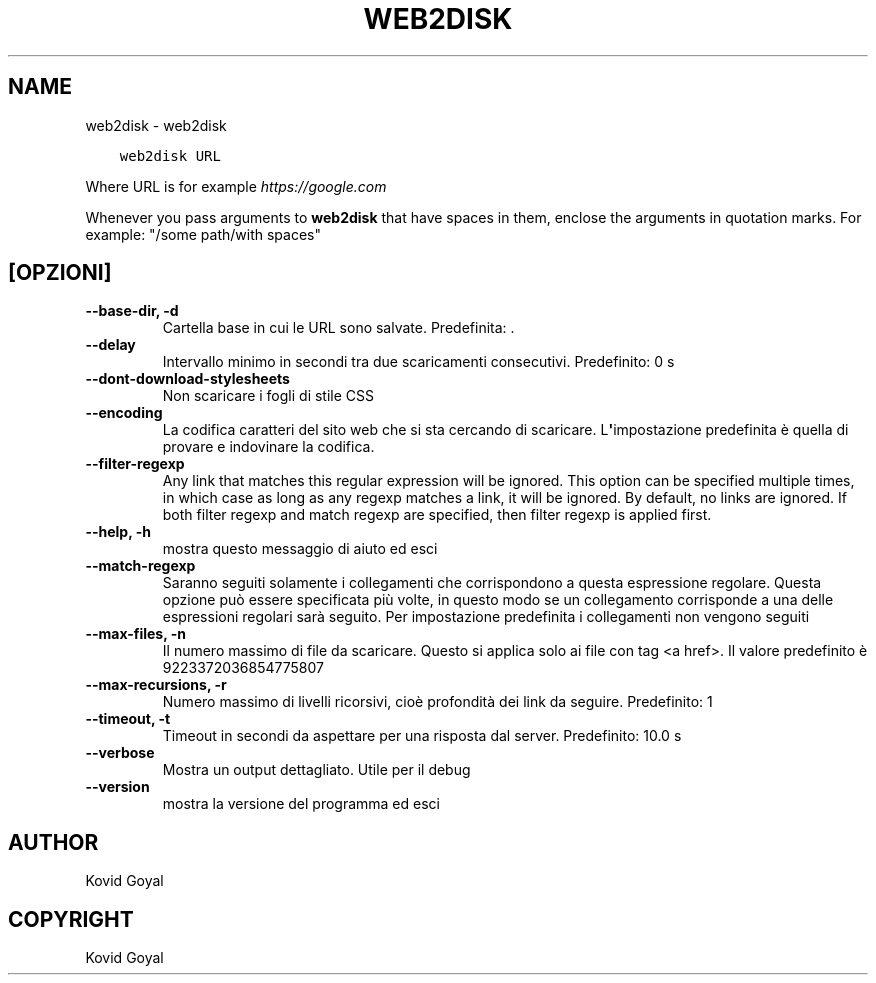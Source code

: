 .\" Man page generated from reStructuredText.
.
.TH "WEB2DISK" "1" "maggio 15, 2020" "4.16.0" "calibre"
.SH NAME
web2disk \- web2disk
.
.nr rst2man-indent-level 0
.
.de1 rstReportMargin
\\$1 \\n[an-margin]
level \\n[rst2man-indent-level]
level margin: \\n[rst2man-indent\\n[rst2man-indent-level]]
-
\\n[rst2man-indent0]
\\n[rst2man-indent1]
\\n[rst2man-indent2]
..
.de1 INDENT
.\" .rstReportMargin pre:
. RS \\$1
. nr rst2man-indent\\n[rst2man-indent-level] \\n[an-margin]
. nr rst2man-indent-level +1
.\" .rstReportMargin post:
..
.de UNINDENT
. RE
.\" indent \\n[an-margin]
.\" old: \\n[rst2man-indent\\n[rst2man-indent-level]]
.nr rst2man-indent-level -1
.\" new: \\n[rst2man-indent\\n[rst2man-indent-level]]
.in \\n[rst2man-indent\\n[rst2man-indent-level]]u
..
.INDENT 0.0
.INDENT 3.5
.sp
.nf
.ft C
web2disk URL
.ft P
.fi
.UNINDENT
.UNINDENT
.sp
Where URL is for example \fI\%https://google.com\fP
.sp
Whenever you pass arguments to \fBweb2disk\fP that have spaces in them, enclose the arguments in quotation marks. For example: "/some path/with spaces"
.SH [OPZIONI]
.INDENT 0.0
.TP
.B \-\-base\-dir, \-d
Cartella base in cui le URL sono salvate. Predefinita: .
.UNINDENT
.INDENT 0.0
.TP
.B \-\-delay
Intervallo minimo in secondi tra due scaricamenti consecutivi. Predefinito: 0 s
.UNINDENT
.INDENT 0.0
.TP
.B \-\-dont\-download\-stylesheets
Non scaricare i fogli di stile CSS
.UNINDENT
.INDENT 0.0
.TP
.B \-\-encoding
La codifica caratteri del sito web che si sta cercando di scaricare. L\fB\(aq\fPimpostazione predefinita è quella di provare e indovinare la codifica.
.UNINDENT
.INDENT 0.0
.TP
.B \-\-filter\-regexp
Any link that matches this regular expression will be ignored. This option can be specified multiple times, in which case as long as any regexp matches a link, it will be ignored. By default, no links are ignored. If both filter regexp and match regexp are specified, then filter regexp is applied first.
.UNINDENT
.INDENT 0.0
.TP
.B \-\-help, \-h
mostra questo messaggio di aiuto ed esci
.UNINDENT
.INDENT 0.0
.TP
.B \-\-match\-regexp
Saranno seguiti solamente i collegamenti che corrispondono a questa espressione regolare. Questa opzione può essere specificata più volte, in questo modo se un collegamento corrisponde a una delle espressioni regolari sarà seguito. Per impostazione predefinita i collegamenti non vengono seguiti
.UNINDENT
.INDENT 0.0
.TP
.B \-\-max\-files, \-n
Il numero massimo di file da scaricare. Questo si applica solo ai file con tag <a href>. Il valore predefinito è 9223372036854775807
.UNINDENT
.INDENT 0.0
.TP
.B \-\-max\-recursions, \-r
Numero massimo di livelli ricorsivi, cioè profondità dei link da seguire. Predefinito: 1
.UNINDENT
.INDENT 0.0
.TP
.B \-\-timeout, \-t
Timeout in secondi da aspettare per una risposta dal server. Predefinito: 10.0 s
.UNINDENT
.INDENT 0.0
.TP
.B \-\-verbose
Mostra un output dettagliato. Utile per il debug
.UNINDENT
.INDENT 0.0
.TP
.B \-\-version
mostra la versione del programma ed esci
.UNINDENT
.SH AUTHOR
Kovid Goyal
.SH COPYRIGHT
Kovid Goyal
.\" Generated by docutils manpage writer.
.
